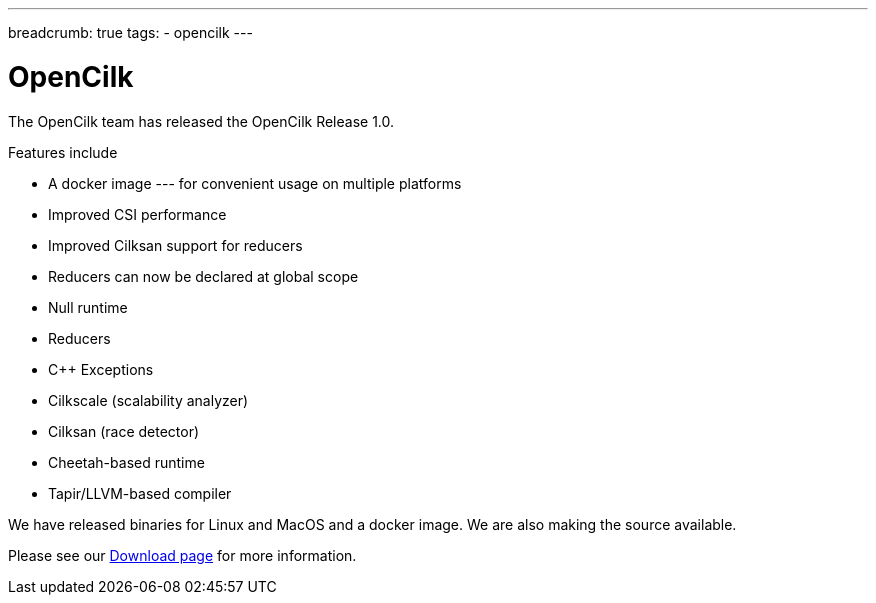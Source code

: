 ---
breadcrumb: true
tags:
  - opencilk
---

= OpenCilk 
:page-layout: page
:page-subheadline: OpenCilk Release 1.0
:page-teaser: OpenCilk Release 1.0
:page-categories: opencilk
:date: 2020-03-01

The OpenCilk team has released the OpenCilk Release 1.0.

Features include

- A docker image --- for convenient usage on multiple platforms

- Improved CSI performance

- Improved Cilksan support for reducers

- Reducers can now be declared at global scope

- Null runtime

- Reducers

- C++ Exceptions

- Cilkscale (scalability analyzer)

- Cilksan (race detector)

- Cheetah-based runtime

- Tapir/LLVM-based compiler

We have released binaries for Linux and MacOS and a docker image.  We are also making the source available.

Please see our link:/download[Download page] for more information.

